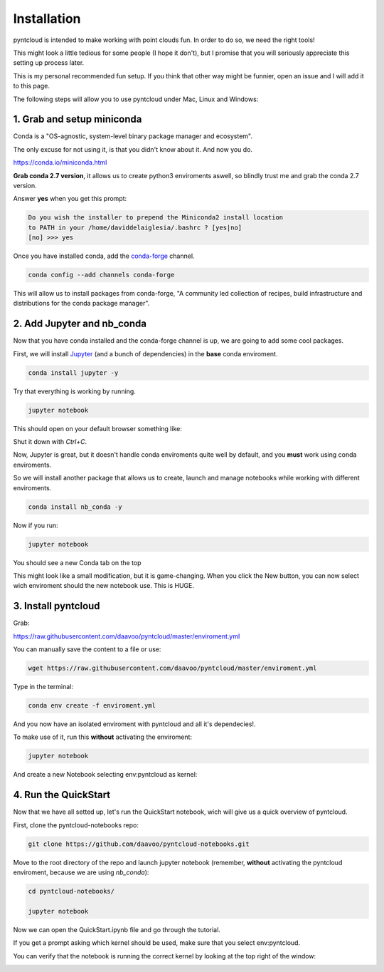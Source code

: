 ============
Installation
============

pyntcloud is intended to make working with point clouds fun. In order to do so,
we need the right tools!

This might look a little tedious for some people (I hope it don't), but I promise
that you will seriously appreciate this setting up process later.

This is my personal recommended fun setup. If you think that other way might be funnier, open
an issue and I will add it to this page.

The following steps will allow you to use pyntcloud under Mac, Linux and Windows:

1. Grab and setup miniconda
----------------------------

Conda is a "OS-agnostic, system-level binary package manager and ecosystem".

The only excuse for not using it, is that you didn't know about it. And now you do.

https://conda.io/miniconda.html

**Grab conda 2.7 version**, it allows us to create python3 enviroments aswell, so
blindly trust me and grab the conda 2.7 version.

Answer **yes** when you get this prompt:

.. code-block:: bash

    Do you wish the installer to prepend the Miniconda2 install location
    to PATH in your /home/daviddelaiglesia/.bashrc ? [yes|no]
    [no] >>> yes

Once you have installed conda, add the `conda-forge <https://conda-forge.github.io/>`__ channel.

.. code-block:: bash

    conda config --add channels conda-forge

This will allow us to install packages from conda-forge, "A community led
collection of recipes, build infrastructure and distributions for the conda package manager".

2. Add Jupyter and nb_conda
---------------------------

Now that you have conda installed and the conda-forge channel is up, we are going
to add some cool packages.

First, we will install `Jupyter <http://jupyter.org/>`__ (and a bunch
of dependencies) in the **base** conda enviroment.

.. code-block:: bash

    conda install jupyter -y

Try that everything is working by running.

.. code-block:: bash

    jupyter notebook

This should open on your default browser something like:

.. image:: images/vanillajupyter.png

Shut it down with `Ctrl+C`.

Now, Jupyter is great, but it doesn't handle conda enviroments quite well by default,
and you **must** work using conda enviroments.

So we will install another package that allows us to create, launch and manage notebooks
while working with different enviroments.

.. code-block:: bash

    conda install nb_conda -y

Now if you run:

.. code-block:: bash

    jupyter notebook

You should see a new Conda tab on the top

.. image:: images/condajupyter.png

This might look like a small modification, but it is game-changing. When you click
the New button, you can now select wich enviroment should
the new notebook use. This is HUGE.

3. Install pyntcloud
--------------------

Grab:

https://raw.githubusercontent.com/daavoo/pyntcloud/master/enviroment.yml

You can manually save the content to a file or use:

.. code-block:: bash

    wget https://raw.githubusercontent.com/daavoo/pyntcloud/master/enviroment.yml

Type in the terminal:

.. code-block:: bash

    conda env create -f enviroment.yml

And you now have an isolated enviroment with pyntcloud and all it's dependecies!.

To make use of it, run this **without** activating the enviroment:

.. code-block:: bash

    jupyter notebook

And create a new Notebook selecting env:pyntcloud as kernel:

.. image:: images/pyntcloudnotebook.png

4. Run the QuickStart
---------------------

Now that we have all setted up, let's run the QuickStart notebook, wich will give
us a quick overview of pyntcloud.

First, clone the pyntcloud-notebooks repo:

.. code-block:: bash

    git clone https://github.com/daavoo/pyntcloud-notebooks.git

Move to the root directory of the repo and launch jupyter notebook (remember, **without**
activating the pyntcloud enviroment, because we are using `nb_conda`):

.. code-block:: bash

    cd pyntcloud-notebooks/

    jupyter notebook

Now we can open the QuickStart.ipynb file and go through the tutorial.

If you get a prompt asking which kernel should be used, make sure that you select
env:pyntcloud.

You can verify that the notebook is running the correct kernel by looking at the
top right of the window:

.. image:: images/quickstartnotebook.png
